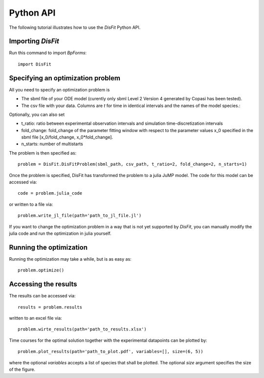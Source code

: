 .. _python_api:

Python API
----------

The following tutorial illustrates how to use the `DisFit` Python API.

Importing `DisFit`
^^^^^^^^^^^^^^^^^^^

Run this command to import `BpForms`::

    import DisFit


Specifying an optimization problem
^^^^^^^^^^^^^^^^^^^^^^^^^^^^^^^^^^

All you need to specify an optimization problem is

* The sbml file of your ODE model (curently only sbml Level 2 Version 4 generated by Copasi has been tested).
* The csv file with your data. Columns are `t` for time in identical intervals and the names of the model species.::

Optionally, you can also set

* t_ratio: ratio between experimental observation intervals and simulation time-discretization intervals
* fold_change: fold_change of the parameter fitting window with respect to the parameter values x_0 specified in the sbml file [x_0/fold_change, x_0*fold_change].
* n_starts: number of multistarts

The problem is then specified as::

    problem = DisFit.DisFitProblem(sbml_path, csv_path, t_ratio=2, fold_change=2, n_starts=1)

Once the problem is specified, DisFit has transformed the problem to a julia JuMP model. The code for this model can be accessed via::

    code = problem.julia_code

or written to a file via::

    problem.write_jl_file(path='path_to_jl_file.jl')

If you want to change the optimization problem in a way that is not yet supported by `DisFit`, you can manually modify the julia code and run the optimization in julia yourself.

Running the optimization
^^^^^^^^^^^^^^^^^^^^^^^^

Running the optimization may take a while, but is as easy as::

    problem.optimize()


Accessing the results
^^^^^^^^^^^^^^^^^^^^^

The results can be accessed via::

    results = problem.results

written to an excel file via::

    problem.wirte_results(path='path_to_results.xlsx')

Time courses for the optimal solution together with the experimental datapoints can be plotted by::

    problem.plot_results(path='path_to_plot.pdf', variables=[], size=(6, 5))

where the optional `variables` accepts a list of species that shall be plotted. The optional `size` argument specifies the size of the figure.